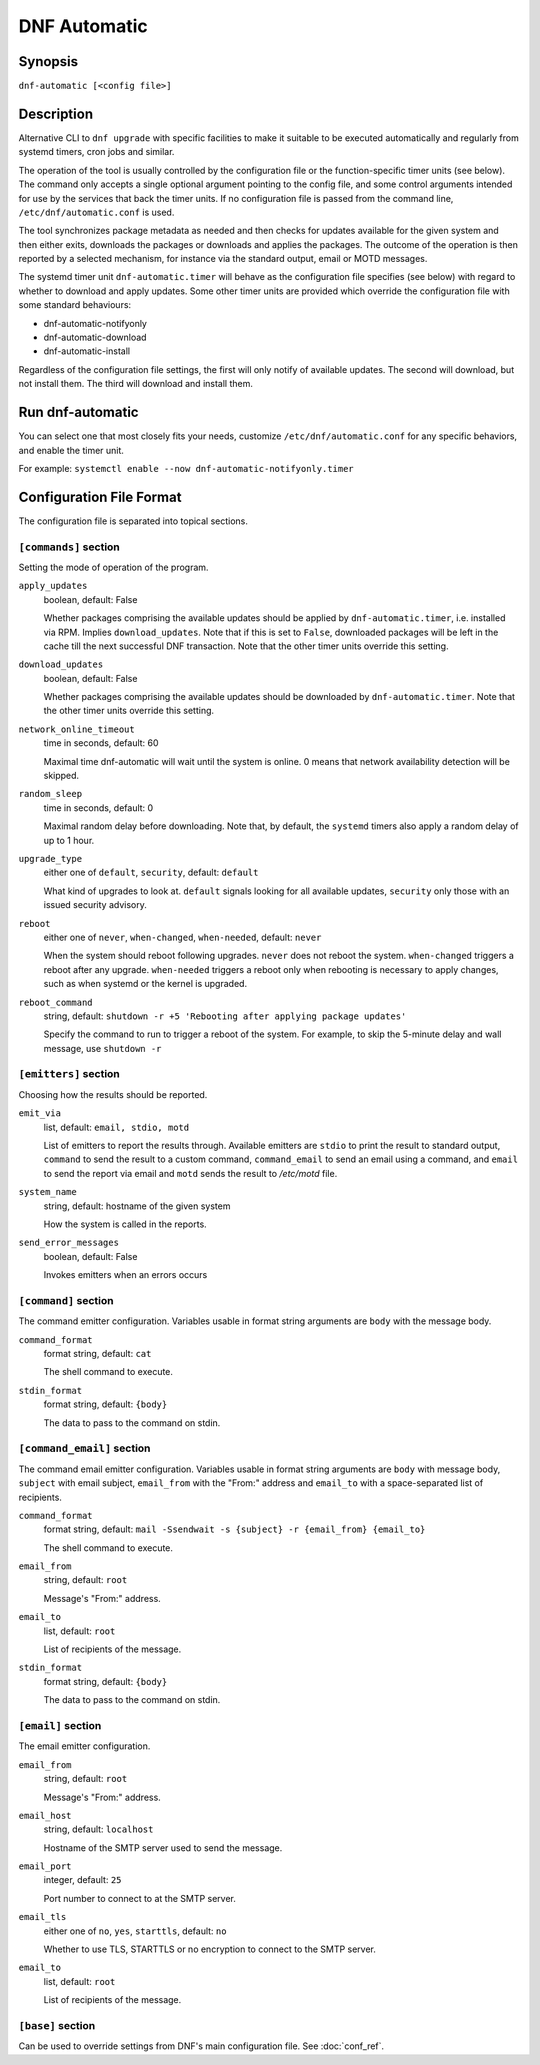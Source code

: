 ..
  Copyright (C) 2014-2018 Red Hat, Inc.

  This copyrighted material is made available to anyone wishing to use,
  modify, copy, or redistribute it subject to the terms and conditions of
  the GNU General Public License v.2, or (at your option) any later version.
  This program is distributed in the hope that it will be useful, but WITHOUT
  ANY WARRANTY expressed or implied, including the implied warranties of
  MERCHANTABILITY or FITNESS FOR A PARTICULAR PURPOSE.  See the GNU General
  Public License for more details.  You should have received a copy of the
  GNU General Public License along with this program; if not, write to the
  Free Software Foundation, Inc., 51 Franklin Street, Fifth Floor, Boston, MA
  02110-1301, USA.  Any Red Hat trademarks that are incorporated in the
  source code or documentation are not subject to the GNU General Public
  License and may only be used or replicated with the express permission of
  Red Hat, Inc.

###############
 DNF Automatic
###############

==========
 Synopsis
==========

``dnf-automatic [<config file>]``

=============
 Description
=============

Alternative CLI to ``dnf upgrade`` with specific facilities to make it suitable to be executed automatically and regularly from systemd timers, cron jobs and similar.

The operation of the tool is usually controlled by the configuration file or the function-specific timer units (see below). The command only accepts a single optional argument pointing to the config file, and some control arguments intended for use by the services that back the timer units. If no configuration file is passed from the command line, ``/etc/dnf/automatic.conf`` is used.

The tool synchronizes package metadata as needed and then checks for updates available for the given system and then either exits, downloads the packages or downloads and applies the packages. The outcome of the operation is then reported by a selected mechanism, for instance via the standard output, email or MOTD messages.

The systemd timer unit ``dnf-automatic.timer`` will behave as the configuration file specifies (see below) with regard to whether to download and apply updates. Some other timer units are provided which override the configuration file with some standard behaviours:

- dnf-automatic-notifyonly
- dnf-automatic-download
- dnf-automatic-install

Regardless of the configuration file settings, the first will only notify of available updates. The second will download, but not install them. The third will download and install them.

===================
 Run dnf-automatic
===================

You can select one that most closely fits your needs, customize ``/etc/dnf/automatic.conf`` for any specific behaviors, and enable the timer unit.

For example: ``systemctl enable --now dnf-automatic-notifyonly.timer``

===========================
 Configuration File Format
===========================

The configuration file is separated into topical sections.

----------------------
``[commands]`` section
----------------------

Setting the mode of operation of the program.

``apply_updates``
    boolean, default: False

    Whether packages comprising the available updates should be applied by ``dnf-automatic.timer``, i.e. installed via RPM. Implies ``download_updates``. Note that if this is set to ``False``, downloaded packages will be left in the cache till the next successful DNF transaction. Note that the other timer units override this setting.

``download_updates``
    boolean, default: False

    Whether packages comprising the available updates should be downloaded by ``dnf-automatic.timer``. Note that the other timer units override this setting.

``network_online_timeout``
    time in seconds, default: 60

    Maximal time dnf-automatic will wait until the system is online. 0 means that network availability detection will be skipped.

``random_sleep``
    time in seconds, default: 0

    Maximal random delay before downloading.  Note that, by default, the ``systemd`` timers also apply a random delay of up to 1 hour.

.. _upgrade_type_automatic-label:

``upgrade_type``
    either one of ``default``, ``security``, default: ``default``

    What kind of upgrades to look at. ``default`` signals looking for all available updates, ``security`` only those with an issued security advisory.

``reboot``
    either one of ``never``, ``when-changed``, ``when-needed``, default: ``never``

    When the system should reboot following upgrades. ``never`` does not reboot the system. ``when-changed`` triggers a reboot after any upgrade. ``when-needed`` triggers a reboot only when rebooting is necessary to apply changes, such as when systemd or the kernel is upgraded.

``reboot_command``
    string, default: ``shutdown -r +5 'Rebooting after applying package updates'``

    Specify the command to run to trigger a reboot of the system. For example, to skip the 5-minute delay and wall message, use ``shutdown -r``



----------------------
``[emitters]`` section
----------------------

Choosing how the results should be reported.

.. _emit_via_automatic-label:

``emit_via``
    list, default: ``email, stdio, motd``

    List of emitters to report the results through. Available emitters are ``stdio`` to print the result to standard output, ``command`` to send the result to a custom command, ``command_email`` to send an email using a command, and ``email`` to send the report via email and ``motd`` sends the result to */etc/motd* file.

``system_name``
    string, default: hostname of the given system

    How the system is called in the reports.

``send_error_messages``
    boolean, default: False

    Invokes emitters when an errors occurs

---------------------
``[command]`` section
---------------------

The command emitter configuration. Variables usable in format string arguments are ``body`` with the message body.

``command_format``
    format string, default: ``cat``

    The shell command to execute.

``stdin_format``
    format string, default: ``{body}``

    The data to pass to the command on stdin.

---------------------------
``[command_email]`` section
---------------------------

The command email emitter configuration. Variables usable in format string arguments are ``body`` with message body, ``subject`` with email subject, ``email_from`` with the "From:" address and ``email_to`` with a space-separated list of recipients.

``command_format``
    format string, default: ``mail -Ssendwait -s {subject} -r {email_from} {email_to}``

    The shell command to execute.

``email_from``
    string, default: ``root``

    Message's "From:" address.

``email_to``
    list, default: ``root``

    List of recipients of the message.

``stdin_format``
    format string, default: ``{body}``

    The data to pass to the command on stdin.

-------------------
``[email]`` section
-------------------

The email emitter configuration.

``email_from``
    string, default: ``root``

    Message's "From:" address.

``email_host``
    string, default: ``localhost``

    Hostname of the SMTP server used to send the message.

``email_port``
    integer, default: ``25``

    Port number to connect to at the SMTP server.

``email_tls``
    either one of ``no``, ``yes``, ``starttls``, default: ``no``

    Whether to use TLS, STARTTLS or no encryption to connect to the SMTP server.

``email_to``
    list, default: ``root``

    List of recipients of the message.

------------------
``[base]`` section
------------------

Can be used to override settings from DNF's main configuration file. See :doc:`conf_ref`.
